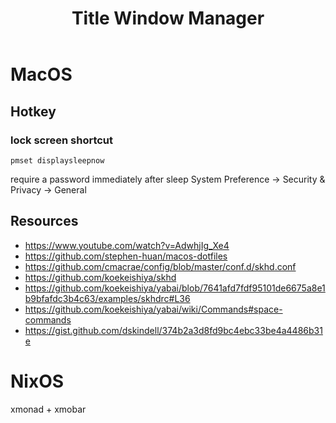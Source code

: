 #+TITLE: Title Window Manager
* MacOS
** Hotkey
*** lock screen shortcut
~pmset displaysleepnow~

require a password immediately after sleep
System Preference -> Security & Privacy -> General

** Resources
- https://www.youtube.com/watch?v=AdwhjIg_Xe4
- https://github.com/stephen-huan/macos-dotfiles
- https://github.com/cmacrae/config/blob/master/conf.d/skhd.conf
- https://github.com/koekeishiya/skhd
- https://github.com/koekeishiya/yabai/blob/7641afd7fdf95101de6675a8e1b9bfafdc3b4c63/examples/skhdrc#L36
- https://github.com/koekeishiya/yabai/wiki/Commands#space-commands
- https://gist.github.com/dskindell/374b2a3d8fd9bc4ebc33be4a4486b31e

* NixOS
xmonad + xmobar
